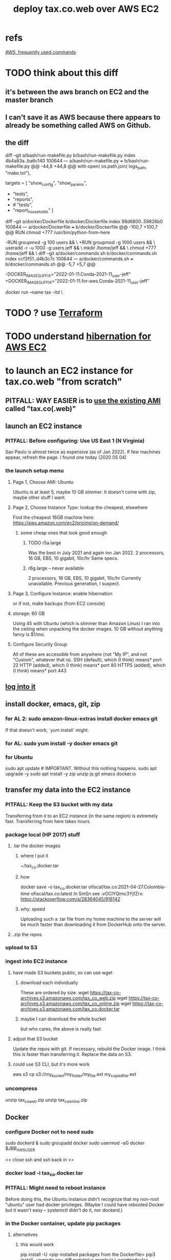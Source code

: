:PROPERTIES:
:ID:       dc3cf615-f76e-40ed-b20d-2ea09ba3f74b
:ROAM_ALIASES: "tax.co.web on EC2"
:END:
#+title: deploy tax.co.web over AWS EC2
* refs
  [[https://github.com/JeffreyBenjaminBrown/public_notes_with_github-navigable_links/blob/master/aws-frequently-used-commands.org][AWS, frequently used commands]]
* TODO think about this diff
** it's between the aws branch on EC2 and the master branch
** I can't save it as AWS because there appears to already be something called AWS on Github.
** the diff
diff --git a/bash/run-makefile.py b/bash/run-makefile.py
index 4b4a83a..ba6c140 100644
--- a/bash/run-makefile.py
+++ b/bash/run-makefile.py
@@ -44,8 +44,8 @@ with open( os.path.join( logs_path, "make.txt"),

 targets = [ "show_config",
             "show_params",
-            "tests",
-            "reports",
+            # "tests",
+            "report_households"
           ]
   # Makefile targets.
   # For the full list of possible targets,
diff --git a/docker/Dockerfile b/docker/Dockerfile
index 98d6800..59826b0 100644
--- a/docker/Dockerfile
+++ b/docker/Dockerfile
@@ -100,7 +100,7 @@ RUN chmod +777 /usr/bin/python-from-here
 # PITFALL: While the names "jeff" and "users" aren't important,
 # the IDs are. This is designed to match my system,
 # where "jeff" = 1000 and "users" = 100.
-RUN groupmod -g 100 users            && \
+RUN groupmod -g 1000 users           && \
     useradd -r -u 1000 -g users jeff && \
     mkdir /home/jeff                 && \
     chmod +777 /home/jeff            && \
diff --git a/docker/commands.sh b/docker/commands.sh
index ccf3f51..d4b3c7c 100644
--- a/docker/commands.sh
+++ b/docker/commands.sh
@@ -5,7 +5,7 @@
 # A trick to quickly edit a Docker-locked file from the host system:
 # https://stackoverflow.com/a/26915343

-DOCKER_IMAGE_SUFFIX="2022-01-11.Conda-2021-11_user-jeff"
+DOCKER_IMAGE_SUFFIX="2022-01-11.for-aws.Conda-2021-11_user-jeff"

 # Start a docker container based on the latest image.
 docker run --name tax -itd                   \
* TODO ? use [[https://github.com/JeffreyBenjaminBrown/public_notes_with_github-navigable_links/blob/master/terraform_open_source_cli_for_cloud_computing.org][Terraform]]
* TODO understand [[https://github.com/JeffreyBenjaminBrown/public_notes_with_github-navigable_links/blob/master/hibernation_for_aws_ec2.org][hibernation for AWS EC2]]
* to launch an EC2 instance for tax.co.web "from scratch"
** PITFALL: *WAY EASIER* is to [[https://github.com/JeffreyBenjaminBrown/public_notes_with_github-navigable_links/blob/master/aws_ami_amazon_machine_image.org#to-launch-an-ec2-instance-from-an-ami][use the existing AMI]] called "tax.co(.web)"
** launch an EC2 instance
*** PITFALL: Before configuring: Use US East 1 (N Virginia)
    Sao Paolo is almost twice as expensive (as of Jan 2022).
    If few machines appear, refresh the page. I found one today (2020 05 04)
*** the launch setup menu
**** Page 1, Choose AMI: Ubuntu
     Ubuntu is at least 5, maybe 10 GB slimmer.
     It doesn't come with zip, maybe other stuff I want.
**** Page 2, Choose Instance Type: lookup the cheapest, elsewhere
     Find the cheapest 16GB machine here:
     https://aws.amazon.com/ec2/pricing/on-demand/
***** some cheap ones that look good enough
****** TODO r5a.large
       Was the best in July 2021 and again inn Jan 2022.
       2 processors, 16 GB, EBS, 10 gigabit, 10c/hr
       Same specs.
****** r6g.large -- never available
       2 processors, 16 GB, EBS, 10 gigabit, 10c/hr
       Currently unavailable. Previous generation, I suspect.
**** Page 3, Configure Instance: enable hibernation
     or if not, make backups (from EC2 console)
**** storage: 60 GB
     Using 45 with Ubuntu (which is slimmer than Amazon Linux) I ran into the ceiling when unpacking the docker images.
     10 GB without anything fancy is $1/mo.
**** Configure Security Group
     All of these are accessible from anywhere
       (not "My IP", and not "Custom", whatever that is).
     SSH   (default), which (I think) means* port 22
     HTTP  (added),   which (I think) means* port 80
     HTTPS (added),   which (I think) means* port 443
** [[https://github.com/JeffreyBenjaminBrown/knowledge_graph_with_github-navigable_links/blob/master/tax_co_web_on_ec2.org#to-login-use-ofssh-ofsh][log into it]]
** install docker, emacs, git, zip
*** for AL 2:	sudo amazon-linux-extras install docker emacs git
    If that doesn't work, `yum install` might.
*** for AL:	sudo yum install -y docker emacs git
*** for Ubuntu
    sudo apt update # IMPORTANT. Without this nothing happens.
    sudo apt upgrade -y
    sudo apt install -y zip unzip jq git emacs docker.io
** transfer my data into the EC2 instance
*** PITFALL: Keep the S3 bucket with my data
    Transferring from it to an EC2 instance (in the same region) is extremely fast. Transferring from here takes hours.
*** package local (HP 2017) stuff
**** .tar the docker images
***** where I put it
      ~/tax_co.docker.tar
***** how
      docker save -o tax_co.docker.tar ofiscal/tax.co:2021-04-27.Colombia-time ofiscal/tax.co:latest
      In SmSn see :vOClYQimc3YjfZrx:
      https://stackoverflow.com/a/28364045/916142
***** why: speed
      Uploading such a .tar file from my home machine to the server will be much faster than downloading it from DockerHub onto the server.
**** .zip the repos
*** upload to S3
*** ingest into EC2 instance
**** have made S3 buckets public, so can use wget
***** download each individually
      These are ordered by size.
      wget https://tax-co-archives.s3.amazonaws.com/tax_co_web.zip
      wget https://tax-co-archives.s3.amazonaws.com/tax_co_online.zip
      wget https://tax-co-archives.s3.amazonaws.com/tax_co.docker.tar
***** maybe I can download the whole bucket
      but who cares, the above is really fast
**** adjust that S3 bucket
     Update the repos with git.
     If necessary, rebuild the Docker image.
       I think this is faster than transferring it.
     Replace the data on S3.
**** could use S3 CLI, but it's more work
     aws s3 cp s3://my_bucket/my_folder/my_file.ext my_copied_file.ext
*** uncompress
    unzip tax_co_web.zip
    unzip tax_co_online.zip
    # for the docker images, see "configure Docker" below
** Docker
*** configure Docker not to need sudo
    sudo dockerd &
    sudo groupadd docker
    sudo usermod -aG docker $JBB_AWS_USER
      # probably "ubuntu" or "ec2-user"
    << close ssh and ssh back in >>
*** docker load -i tax_co.docker.tar
*** PITFALL: Might need to reboot instance
    Before doing this, the Ubuntu instance didn't recognize that my non-root "ubuntu" user had docker privileges. (Maybe I could have rebooted Docker but it wasn't easy -- systemctl didn't do it, nor dockerd.)
*** in the Docker container, update pip packages
:PROPERTIES:
:ID:       b8ffb948-5c2e-425f-8d59-094225f0b615
:END:
**** alternatives
***** this would work
      pip install -U <pip-installed packages from the Dockerfile>
      pip3 install --upgrade  csv-diff pydotplus graphviz \
	weightedcalcs yfinance yahoofinancials            \
	surbtc django icecream
***** BLOCKED rebuilt, haven't tested Dockerfile
      It's 1.5 GB bigger than the last one.
**** If this isn't done, Django will tell me, thanks to requirements.txt
** git
   git config --global core.editor "emacs -nw"
     (details [[https://github.com/JeffreyBenjaminBrown/public_notes_with_github-navigable_links/blob/master/git_version_control_software.org#configure-git-so-emacs-is-the-default-editor][here]])
   Copy ~/.ssh/id_rsa from my home system to the new system.
   chmod 600 ~/.ssh/id_rsa
   git repos: checkout the appropriate branches, update them
     Add my user name and email (Git will say how when I try to push).
** configure filepaths
*** tax.co.web/paths.json
    should be something like this:

  { "base_system_tax_co"     : "/home/ubuntu/tax.co",
    "base_system_tax_co_web" : "/home/ubuntu/tax.co.web",
    "docker_tax_co"          : "/mnt/tax_co",
    "docker_django"          : "/mnt/django",
    "docker_apache"          : "/mnt/apache2"
** transfer new data
*** tax_co/secret
* (re)start it, how to
** UNNEEDED? update native ~/.ssh/config
   Read the file and it becomes obvious what to do.
** to login, use ~/of/ssh-of.sh
:PROPERTIES:
:ID:       171d9a6a-8fc5-4f22-97f3-5ea33366596e
:END:
   If it's not working, update the IP address,
   which gets reset after each restart of the EC2 instance.
** update native [[https://github.com/JeffreyBenjaminBrown/public_notes_with_github-navigable_links/blob/master/aws-frequently-used-commands.org#define-my-aws-related-shell-variables][record of the]] IPv4 Public IP address for the EC2 instance
   and login
** in [[https://github.com/JeffreyBenjaminBrown/public_notes_with_github-navigable_links/blob/master/aws_route53.org][AWS Route53]], associate a domain name with the EC2 instance
** start the docker container
** TODO add more steps -- start services in the docker container?
** visit [[https://github.com/JeffreyBenjaminBrown/knowledge_graph_with_github-navigable_links/blob/master/tax_co_web.org#online][manual_ingest online]]
* create an EC2 backup ("snapshot")
** PITFALL why to do that
   So I can stop the EC2 instance and not worry if it's deleted automatically, which it will be if not hibernated.
** how
   Find the hard drive /dev/sda1 in the EC2 instance info (in the WUI).
   Click that -- it's a link.
   Select "create snapshot".
** where mine is
   https://console.aws.amazon.com/ec2/v2/home?region=us-east-1#Snapshots:visibility=owned-by-me;snapshotId=snap-07448d2690e517576;sort=snapshotId
* dubious TODOs
** set up automatic backups
   https://aws.amazon.com/blogs/aws/aws-backup-ec2-instances-efs-single-file-restore-and-cross-region-backup/
